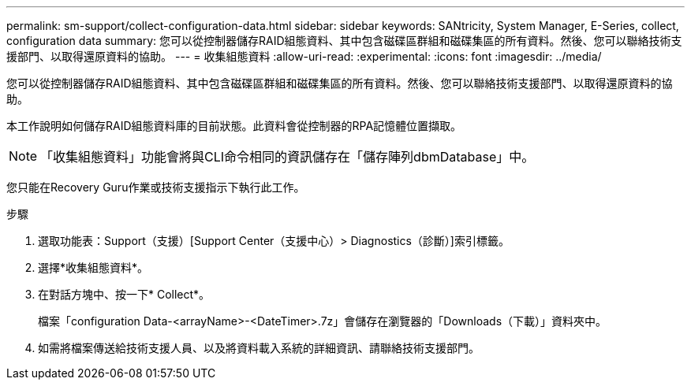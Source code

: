 ---
permalink: sm-support/collect-configuration-data.html 
sidebar: sidebar 
keywords: SANtricity, System Manager, E-Series, collect, configuration data 
summary: 您可以從控制器儲存RAID組態資料、其中包含磁碟區群組和磁碟集區的所有資料。然後、您可以聯絡技術支援部門、以取得還原資料的協助。 
---
= 收集組態資料
:allow-uri-read: 
:experimental: 
:icons: font
:imagesdir: ../media/


[role="lead"]
您可以從控制器儲存RAID組態資料、其中包含磁碟區群組和磁碟集區的所有資料。然後、您可以聯絡技術支援部門、以取得還原資料的協助。

本工作說明如何儲存RAID組態資料庫的目前狀態。此資料會從控制器的RPA記憶體位置擷取。

[NOTE]
====
「收集組態資料」功能會將與CLI命令相同的資訊儲存在「儲存陣列dbmDatabase」中。

====
您只能在Recovery Guru作業或技術支援指示下執行此工作。

.步驟
. 選取功能表：Support（支援）[Support Center（支援中心）> Diagnostics（診斷）]索引標籤。
. 選擇*收集組態資料*。
. 在對話方塊中、按一下* Collect*。
+
檔案「configuration Data-<arrayName>-<DateTimer>.7z」會儲存在瀏覽器的「Downloads（下載）」資料夾中。

. 如需將檔案傳送給技術支援人員、以及將資料載入系統的詳細資訊、請聯絡技術支援部門。

